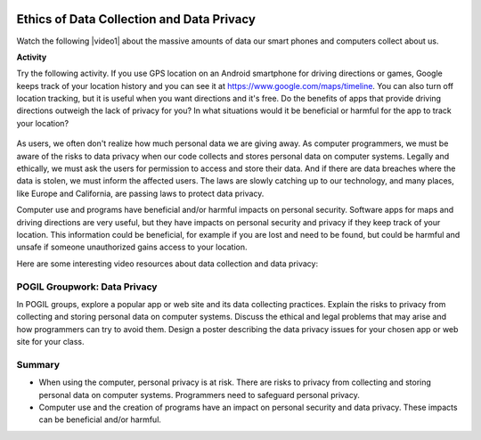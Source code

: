 .. |CodingEx| image:: ../../_static/codingExercise.png
    :width: 30px
    :align: middle
    :alt: coding exercise
    
    
.. |Exercise| image:: ../../_static/exercise.png
    :width: 35
    :align: middle
    :alt: exercise
    
    
.. |Groupwork| image:: ../../_static/groupwork.png
    :width: 35
    :align: middle
    :alt: groupwork
    
.. image:: ../../_static/time45.png
    :width: 250
    :align: right 
    
Ethics of Data Collection and Data Privacy
==========================================

.. |video1| raw:: html

   <a href="https://www.youtube.com/watch?v=bqWuioPHhz0" target="_blank" style="text-decoration:underline">video</a>
   

Watch the following |video1| about the massive amounts of data our smart phones and computers collect about us. 

.. youtube:: bqWuioPHhz0
    :height: 315
    :width: 560
    :align: left

.. |https://www.google.com/maps/timeline| raw:: html

   <a href="https://www.google.com/maps/timeline" target="_blank" style="text-decoration:underline" > https://www.google.com/maps/timeline</a>



|CodingEx| **Activity**

Try the following activity. If you use GPS location on an Android smartphone for driving directions or games, Google keeps track of your location history and you can see it at https://www.google.com/maps/timeline. You can also turn off location tracking, but it is useful when you want directions and it's free. Do the benefits of apps that provide driving directions outweigh the lack of privacy for you? In what situations would it be beneficial or harmful for the app to track your location?

.. figure:: Figures/googletimeline.png
    :width: 600px
    :align: center
    
As users, we often don't realize how much personal data we are giving away. As computer programmers, we must be aware of the risks to data privacy when our code collects and stores personal data on computer systems. Legally and ethically, we must ask the users for permission to access and store their data. And if there are data breaches where the data is stolen, we must inform the affected users. The laws are slowly catching up to our technology, and many places, like Europe and California, are passing laws to protect data privacy.

Computer use and programs have beneficial and/or harmful impacts on personal security. Software apps for maps and driving directions are very useful, but they have impacts on personal security and privacy if they keep track of your location. This information could be beneficial, for example if you are lost and need to be found, but could be harmful and unsafe if someone unauthorized gains access to your location.

Here are some interesting video resources about data collection and data privacy:

.. raw:: html

    <ul>
    <li>A short <a href="https://www.cnbc.com/video/2018/03/23/everything-you-need-to-know-about-the-cambridge-analytica-scandal.html" style="text-decoration:underline" target="_blank">1 minute video</a> about the Facebook Cambridge Analytica incident and a longer <a href="https://www.pbs.org/wgbh/frontline/film/facebook-dilemma/#video-2" style="text-decoration:underline" target="_blank">1 hour PBS special</a> on Facebook.</li>
    <li><a href="https://www.youtube.com/watch?v=gXiEBcb0Vs8" style="text-decoration:underline" target="_blank">What is Geo-fencing (2 mins)</a></li>
    <li><a href="https://www.youtube.com/watch?v=j6wwBqfSk-o" style="text-decoration:underline" target="_blank">The European General Data Protection Regulation (GDPR) (3 mins)</a></li></ul>
 




|Groupwork| POGIL Groupwork: Data Privacy
----------------------------------------------

In POGIL groups, explore a popular app or web site and its data collecting practices. Explain the risks to privacy
from collecting and storing personal data on computer
systems.  Discuss the ethical and legal problems that may arise and how programmers can try to avoid them. Design a poster describing the data privacy issues for your chosen app or web site  for your class.

 


Summary
--------


- When using the computer, personal privacy is at risk. There are risks to privacy from collecting and storing personal data on computer systems. Programmers need to safeguard personal privacy.

- Computer use and the creation of programs have an impact on personal security and data privacy. These impacts can be beneficial and/or harmful.